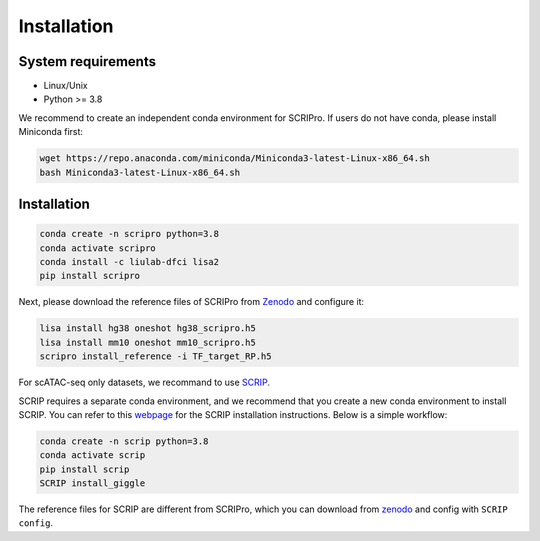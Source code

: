 Installation
==============


System requirements
~~~~~~~~~~~~~~~~~~~

* Linux/Unix
* Python >= 3.8

We recommend to create an independent conda environment for SCRIPro. If users do not have conda, please install Miniconda first:

.. code:: shell

   wget https://repo.anaconda.com/miniconda/Miniconda3-latest-Linux-x86_64.sh
   bash Miniconda3-latest-Linux-x86_64.sh

Installation
~~~~~~~~~~~~~~~~~~~~~

.. code:: shell

   conda create -n scripro python=3.8
   conda activate scripro
   conda install -c liulab-dfci lisa2
   pip install scripro

Next, please download the reference files of SCRIPro from `Zenodo <https://zenodo.org/records/10554173>`_ and configure it:  

.. code:: shell

   lisa install hg38 oneshot hg38_scripro.h5
   lisa install mm10 oneshot mm10_scripro.h5
   scripro install_reference -i TF_target_RP.h5



For scATAC-seq only datasets, we recommand to use `SCRIP <https://scrip.readthedocs.io/en/latest/>`_.  

SCRIP requires a separate conda environment, and we recommend that you create a new conda environment to install SCRIP. You can refer to this `webpage <https://scrip.readthedocs.io/en/latest/installation.html>`_ for the SCRIP installation instructions. Below is a simple workflow:  

.. code:: shell

   conda create -n scrip python=3.8
   conda activate scrip
   pip install scrip
   SCRIP install_giggle

The reference files for SCRIP are different from SCRIPro, which you can download from `zenodo <https://zenodo.org/record/5840810>`_ and config with ``SCRIP config``.  
